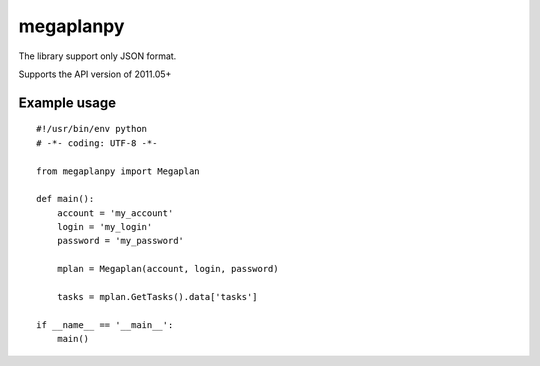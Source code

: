 megaplanpy
==========

The library support only JSON format.

Supports the API version of 2011.05+

Example usage
-------------

::

    #!/usr/bin/env python
    # -*- coding: UTF-8 -*-

    from megaplanpy import Megaplan

    def main():
        account = 'my_account'
        login = 'my_login'
        password = 'my_password'

        mplan = Megaplan(account, login, password)

        tasks = mplan.GetTasks().data['tasks']

    if __name__ == '__main__':
        main()